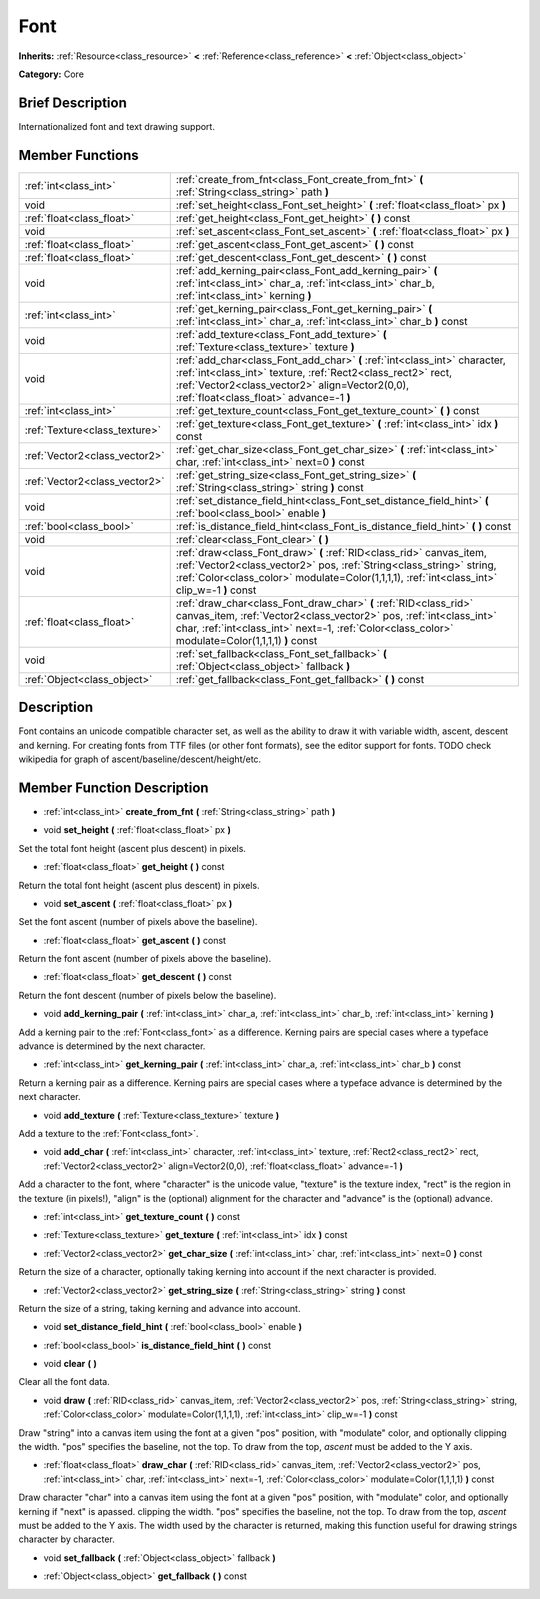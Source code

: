 .. Generated automatically by doc/tools/makerst.py in Godot's source tree.
.. DO NOT EDIT THIS FILE, but the doc/base/classes.xml source instead.

.. _class_Font:

Font
====

**Inherits:** :ref:`Resource<class_resource>` **<** :ref:`Reference<class_reference>` **<** :ref:`Object<class_object>`

**Category:** Core

Brief Description
-----------------

Internationalized font and text drawing support.

Member Functions
----------------

+--------------------------------+-----------------------------------------------------------------------------------------------------------------------------------------------------------------------------------------------------------------------------------------------+
| :ref:`int<class_int>`          | :ref:`create_from_fnt<class_Font_create_from_fnt>`  **(** :ref:`String<class_string>` path  **)**                                                                                                                                             |
+--------------------------------+-----------------------------------------------------------------------------------------------------------------------------------------------------------------------------------------------------------------------------------------------+
| void                           | :ref:`set_height<class_Font_set_height>`  **(** :ref:`float<class_float>` px  **)**                                                                                                                                                           |
+--------------------------------+-----------------------------------------------------------------------------------------------------------------------------------------------------------------------------------------------------------------------------------------------+
| :ref:`float<class_float>`      | :ref:`get_height<class_Font_get_height>`  **(** **)** const                                                                                                                                                                                   |
+--------------------------------+-----------------------------------------------------------------------------------------------------------------------------------------------------------------------------------------------------------------------------------------------+
| void                           | :ref:`set_ascent<class_Font_set_ascent>`  **(** :ref:`float<class_float>` px  **)**                                                                                                                                                           |
+--------------------------------+-----------------------------------------------------------------------------------------------------------------------------------------------------------------------------------------------------------------------------------------------+
| :ref:`float<class_float>`      | :ref:`get_ascent<class_Font_get_ascent>`  **(** **)** const                                                                                                                                                                                   |
+--------------------------------+-----------------------------------------------------------------------------------------------------------------------------------------------------------------------------------------------------------------------------------------------+
| :ref:`float<class_float>`      | :ref:`get_descent<class_Font_get_descent>`  **(** **)** const                                                                                                                                                                                 |
+--------------------------------+-----------------------------------------------------------------------------------------------------------------------------------------------------------------------------------------------------------------------------------------------+
| void                           | :ref:`add_kerning_pair<class_Font_add_kerning_pair>`  **(** :ref:`int<class_int>` char_a, :ref:`int<class_int>` char_b, :ref:`int<class_int>` kerning  **)**                                                                                  |
+--------------------------------+-----------------------------------------------------------------------------------------------------------------------------------------------------------------------------------------------------------------------------------------------+
| :ref:`int<class_int>`          | :ref:`get_kerning_pair<class_Font_get_kerning_pair>`  **(** :ref:`int<class_int>` char_a, :ref:`int<class_int>` char_b  **)** const                                                                                                           |
+--------------------------------+-----------------------------------------------------------------------------------------------------------------------------------------------------------------------------------------------------------------------------------------------+
| void                           | :ref:`add_texture<class_Font_add_texture>`  **(** :ref:`Texture<class_texture>` texture  **)**                                                                                                                                                |
+--------------------------------+-----------------------------------------------------------------------------------------------------------------------------------------------------------------------------------------------------------------------------------------------+
| void                           | :ref:`add_char<class_Font_add_char>`  **(** :ref:`int<class_int>` character, :ref:`int<class_int>` texture, :ref:`Rect2<class_rect2>` rect, :ref:`Vector2<class_vector2>` align=Vector2(0,0), :ref:`float<class_float>` advance=-1  **)**     |
+--------------------------------+-----------------------------------------------------------------------------------------------------------------------------------------------------------------------------------------------------------------------------------------------+
| :ref:`int<class_int>`          | :ref:`get_texture_count<class_Font_get_texture_count>`  **(** **)** const                                                                                                                                                                     |
+--------------------------------+-----------------------------------------------------------------------------------------------------------------------------------------------------------------------------------------------------------------------------------------------+
| :ref:`Texture<class_texture>`  | :ref:`get_texture<class_Font_get_texture>`  **(** :ref:`int<class_int>` idx  **)** const                                                                                                                                                      |
+--------------------------------+-----------------------------------------------------------------------------------------------------------------------------------------------------------------------------------------------------------------------------------------------+
| :ref:`Vector2<class_vector2>`  | :ref:`get_char_size<class_Font_get_char_size>`  **(** :ref:`int<class_int>` char, :ref:`int<class_int>` next=0  **)** const                                                                                                                   |
+--------------------------------+-----------------------------------------------------------------------------------------------------------------------------------------------------------------------------------------------------------------------------------------------+
| :ref:`Vector2<class_vector2>`  | :ref:`get_string_size<class_Font_get_string_size>`  **(** :ref:`String<class_string>` string  **)** const                                                                                                                                     |
+--------------------------------+-----------------------------------------------------------------------------------------------------------------------------------------------------------------------------------------------------------------------------------------------+
| void                           | :ref:`set_distance_field_hint<class_Font_set_distance_field_hint>`  **(** :ref:`bool<class_bool>` enable  **)**                                                                                                                               |
+--------------------------------+-----------------------------------------------------------------------------------------------------------------------------------------------------------------------------------------------------------------------------------------------+
| :ref:`bool<class_bool>`        | :ref:`is_distance_field_hint<class_Font_is_distance_field_hint>`  **(** **)** const                                                                                                                                                           |
+--------------------------------+-----------------------------------------------------------------------------------------------------------------------------------------------------------------------------------------------------------------------------------------------+
| void                           | :ref:`clear<class_Font_clear>`  **(** **)**                                                                                                                                                                                                   |
+--------------------------------+-----------------------------------------------------------------------------------------------------------------------------------------------------------------------------------------------------------------------------------------------+
| void                           | :ref:`draw<class_Font_draw>`  **(** :ref:`RID<class_rid>` canvas_item, :ref:`Vector2<class_vector2>` pos, :ref:`String<class_string>` string, :ref:`Color<class_color>` modulate=Color(1,1,1,1), :ref:`int<class_int>` clip_w=-1  **)** const |
+--------------------------------+-----------------------------------------------------------------------------------------------------------------------------------------------------------------------------------------------------------------------------------------------+
| :ref:`float<class_float>`      | :ref:`draw_char<class_Font_draw_char>`  **(** :ref:`RID<class_rid>` canvas_item, :ref:`Vector2<class_vector2>` pos, :ref:`int<class_int>` char, :ref:`int<class_int>` next=-1, :ref:`Color<class_color>` modulate=Color(1,1,1,1)  **)** const |
+--------------------------------+-----------------------------------------------------------------------------------------------------------------------------------------------------------------------------------------------------------------------------------------------+
| void                           | :ref:`set_fallback<class_Font_set_fallback>`  **(** :ref:`Object<class_object>` fallback  **)**                                                                                                                                               |
+--------------------------------+-----------------------------------------------------------------------------------------------------------------------------------------------------------------------------------------------------------------------------------------------+
| :ref:`Object<class_object>`    | :ref:`get_fallback<class_Font_get_fallback>`  **(** **)** const                                                                                                                                                                               |
+--------------------------------+-----------------------------------------------------------------------------------------------------------------------------------------------------------------------------------------------------------------------------------------------+

Description
-----------

Font contains an unicode compatible character set, as well as the ability to draw it with variable width, ascent, descent and kerning. For creating fonts from TTF files (or other font formats), see the editor support for fonts. TODO check wikipedia for graph of ascent/baseline/descent/height/etc.

Member Function Description
---------------------------

.. _class_Font_create_from_fnt:

- :ref:`int<class_int>`  **create_from_fnt**  **(** :ref:`String<class_string>` path  **)**

.. _class_Font_set_height:

- void  **set_height**  **(** :ref:`float<class_float>` px  **)**

Set the total font height (ascent plus descent) in pixels.

.. _class_Font_get_height:

- :ref:`float<class_float>`  **get_height**  **(** **)** const

Return the total font height (ascent plus descent) in pixels.

.. _class_Font_set_ascent:

- void  **set_ascent**  **(** :ref:`float<class_float>` px  **)**

Set the font ascent (number of pixels above the baseline).

.. _class_Font_get_ascent:

- :ref:`float<class_float>`  **get_ascent**  **(** **)** const

Return the font ascent (number of pixels above the baseline).

.. _class_Font_get_descent:

- :ref:`float<class_float>`  **get_descent**  **(** **)** const

Return the font descent (number of pixels below the baseline).

.. _class_Font_add_kerning_pair:

- void  **add_kerning_pair**  **(** :ref:`int<class_int>` char_a, :ref:`int<class_int>` char_b, :ref:`int<class_int>` kerning  **)**

Add a kerning pair to the :ref:`Font<class_font>` as a difference. Kerning pairs are special cases where a typeface advance is determined by the next character.

.. _class_Font_get_kerning_pair:

- :ref:`int<class_int>`  **get_kerning_pair**  **(** :ref:`int<class_int>` char_a, :ref:`int<class_int>` char_b  **)** const

Return a kerning pair as a difference. Kerning pairs are special cases where a typeface advance is determined by the next character.

.. _class_Font_add_texture:

- void  **add_texture**  **(** :ref:`Texture<class_texture>` texture  **)**

Add a texture to the :ref:`Font<class_font>`.

.. _class_Font_add_char:

- void  **add_char**  **(** :ref:`int<class_int>` character, :ref:`int<class_int>` texture, :ref:`Rect2<class_rect2>` rect, :ref:`Vector2<class_vector2>` align=Vector2(0,0), :ref:`float<class_float>` advance=-1  **)**

Add a character to the font, where "character" is the unicode value, "texture" is the texture index, "rect" is the region in the texture (in pixels!), "align" is the (optional) alignment for the character and "advance" is the (optional) advance.

.. _class_Font_get_texture_count:

- :ref:`int<class_int>`  **get_texture_count**  **(** **)** const

.. _class_Font_get_texture:

- :ref:`Texture<class_texture>`  **get_texture**  **(** :ref:`int<class_int>` idx  **)** const

.. _class_Font_get_char_size:

- :ref:`Vector2<class_vector2>`  **get_char_size**  **(** :ref:`int<class_int>` char, :ref:`int<class_int>` next=0  **)** const

Return the size of a character, optionally taking kerning into account if the next character is provided.

.. _class_Font_get_string_size:

- :ref:`Vector2<class_vector2>`  **get_string_size**  **(** :ref:`String<class_string>` string  **)** const

Return the size of a string, taking kerning and advance into account.

.. _class_Font_set_distance_field_hint:

- void  **set_distance_field_hint**  **(** :ref:`bool<class_bool>` enable  **)**

.. _class_Font_is_distance_field_hint:

- :ref:`bool<class_bool>`  **is_distance_field_hint**  **(** **)** const

.. _class_Font_clear:

- void  **clear**  **(** **)**

Clear all the font data.

.. _class_Font_draw:

- void  **draw**  **(** :ref:`RID<class_rid>` canvas_item, :ref:`Vector2<class_vector2>` pos, :ref:`String<class_string>` string, :ref:`Color<class_color>` modulate=Color(1,1,1,1), :ref:`int<class_int>` clip_w=-1  **)** const

Draw "string" into a canvas item using the font at a given "pos" position, with "modulate" color, and optionally clipping the width. "pos" specifies the baseline, not the top. To draw from the top, *ascent* must be added to the Y axis.

.. _class_Font_draw_char:

- :ref:`float<class_float>`  **draw_char**  **(** :ref:`RID<class_rid>` canvas_item, :ref:`Vector2<class_vector2>` pos, :ref:`int<class_int>` char, :ref:`int<class_int>` next=-1, :ref:`Color<class_color>` modulate=Color(1,1,1,1)  **)** const

Draw character "char" into a canvas item using the font at a given "pos" position, with "modulate" color, and optionally kerning if "next" is apassed. clipping the width. "pos" specifies the baseline, not the top. To draw from the top, *ascent* must be added to the Y axis. The width used by the character is returned, making this function useful for drawing strings character by character.

.. _class_Font_set_fallback:

- void  **set_fallback**  **(** :ref:`Object<class_object>` fallback  **)**

.. _class_Font_get_fallback:

- :ref:`Object<class_object>`  **get_fallback**  **(** **)** const


